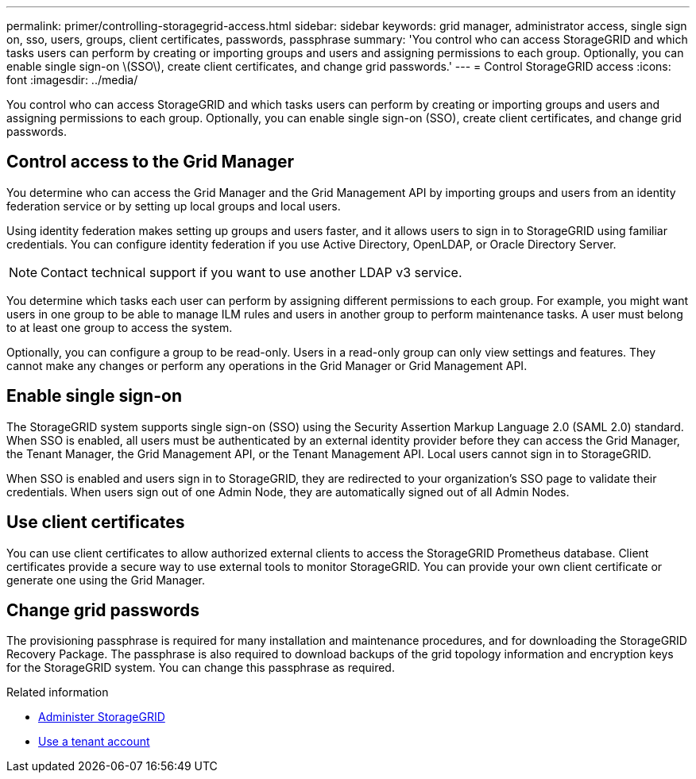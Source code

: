 ---
permalink: primer/controlling-storagegrid-access.html
sidebar: sidebar
keywords: grid manager, administrator access, single sign on, sso, users, groups, client certificates, passwords, passphrase
summary: 'You control who can access StorageGRID and which tasks users can perform by creating or importing groups and users and assigning permissions to each group. Optionally, you can enable single sign-on \(SSO\), create client certificates, and change grid passwords.'
---
= Control StorageGRID access
:icons: font
:imagesdir: ../media/

[.lead]
You control who can access StorageGRID and which tasks users can perform by creating or importing groups and users and assigning permissions to each group. Optionally, you can enable single sign-on (SSO), create client certificates, and change grid passwords.

== Control access to the Grid Manager

You determine who can access the Grid Manager and the Grid Management API by importing groups and users from an identity federation service or by setting up local groups and local users.

Using identity federation makes setting up groups and users faster, and it allows users to sign in to StorageGRID using familiar credentials. You can configure identity federation if you use Active Directory, OpenLDAP, or Oracle Directory Server.

NOTE: Contact technical support if you want to use another LDAP v3 service.

You determine which tasks each user can perform by assigning different permissions to each group. For example, you might want users in one group to be able to manage ILM rules and users in another group to perform maintenance tasks. A user must belong to at least one group to access the system.

Optionally, you can configure a group to be read-only. Users in a read-only group can only view settings and features. They cannot make any changes or perform any operations in the Grid Manager or Grid Management API.

== Enable single sign-on

The StorageGRID system supports single sign-on (SSO) using the Security Assertion Markup Language 2.0 (SAML 2.0) standard. When SSO is enabled, all users must be authenticated by an external identity provider before they can access the Grid Manager, the Tenant Manager, the Grid Management API, or the Tenant Management API. Local users cannot sign in to StorageGRID.

When SSO is enabled and users sign in to StorageGRID, they are redirected to your organization's SSO page to validate their credentials. When users sign out of one Admin Node, they are automatically signed out of all Admin Nodes.

== Use client certificates

You can use client certificates to allow authorized external clients to access the StorageGRID Prometheus database. Client certificates provide a secure way to use external tools to monitor StorageGRID. You can provide your own client certificate or generate one using the Grid Manager.

== Change grid passwords

The provisioning passphrase is required for many installation and maintenance procedures, and for downloading the StorageGRID Recovery Package. The passphrase is also required to download backups of the grid topology information and encryption keys for the StorageGRID system. You can change this passphrase as required.

.Related information

* xref:../admin/index.adoc[Administer StorageGRID]

* xref:../tenant/index.adoc[Use a tenant account]
